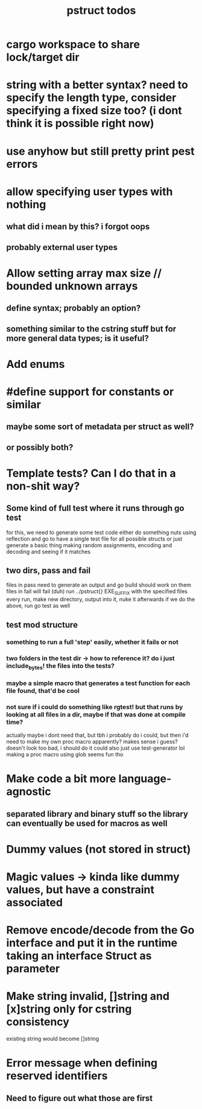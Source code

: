 #+TITLE: pstruct todos

* cargo workspace to share lock/target dir

* string with a better syntax? need to specify the length type, consider specifying a fixed size too? (i dont think it is possible right now)

* use anyhow but still pretty print pest errors

* allow specifying user types with nothing
** what did i mean by this? i forgot oops
** probably external user types

* Allow setting array max size // bounded unknown arrays
** define syntax; probably an option?
** something similar to the cstring stuff but for more general data types; is it useful?

* Add enums

* #define support for constants or similar
** maybe some sort of metadata per struct as well?
** or possibly both?

* Template tests? Can I do that in a non-shit way?
** Some kind of full test where it runs through go test
for this, we need to generate some test code
either do something nuts using reflection and go to have a single test file for all possible structs
or just generate a basic thing making random assignments, encoding and decoding and seeing if it matches

** two dirs, pass and fail
files in pass need to generate an output and go build should work on them
files in fail will fail (duh)
run ../pstruct{} EXE_SUFFIX with the specified files
every run, make new directory, output into it, nuke it afterwards
if we do the above, run go test as well


** test mod structure
*** something to run a full 'step' easily, whether it fails or not
*** two folders in the test dir -> how to reference it? do i just include_bytes! the files into the tests?
*** maybe a simple macro that generates a test function for each file found, that'd be cool
*** not sure if i could do something like rgtest! but that runs by looking at all files in a dir, maybe if that was done at compile time?
actually maybe i dont need that, but tbh i probably do
i could, but then i'd need to make my own proc macro apparently? makes sense i guess?
doesn't look too bad, i should do it
could also just use test-generator lol
making a proc macro using glob seems fun tho

* Make code a bit more language-agnostic
** separated library and binary stuff so the library can eventually be used for macros as well

* Dummy values (not stored in struct)

* Magic values -> kinda like dummy values, but have a constraint associated

* Remove encode/decode from the Go interface and put it in the runtime taking an interface Struct as parameter

* Make string invalid, []string and [x]string only for cstring consistency
existing string would become []string

* Error message when defining reserved identifiers
** Need to figure out what those are first
